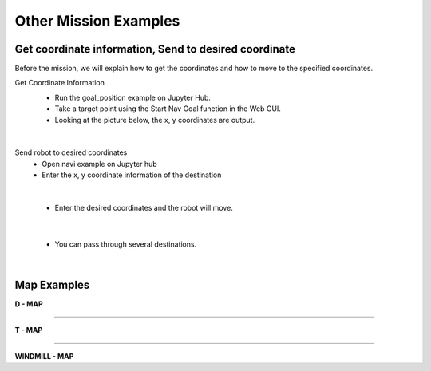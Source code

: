 Other Mission Examples
=========

Get coordinate information, Send to desired coordinate
--------------------------------

Before the mission, we will explain how to get the coordinates and how to move to the specified coordinates.

Get Coordinate Information
 - Run the goal_position example on Jupyter Hub.
 - Take a target point using the Start Nav Goal function in the Web GUI.
 - Looking at the picture below, the x, y coordinates are output.

  .. thumbnail:: /_images/course_1/4.slam_navigation/goalpose.png

|
  
Send robot to desired coordinates
 - Open navi example on Jupyter hub
 - Enter the x, y coordinate information of the destination

|

 - Enter the desired coordinates and the robot will move.
  .. thumbnail:: /_images/course_1/4.slam_navigation/1point.png

|

 - You can pass through several destinations.
  .. thumbnail:: /_images/course_1/4.slam_navigation/manypoints.png

|
  
Map Examples
----------------------------------------------

.. raw:: html

    <div style="background: #ffe5b4" class="admonition note custom">
        <p style="background: #ffbf00" class="admonition-title">
            Mission via target point
        </p>
        <ul>
            <li><strong></strong> Below are three maps.</li>
            <li><strong></strong> On each map, each waypoint is marked.</li>
            <li><strong></strong> Create a map with structures. After that, the robot is used to draw the map.</li>
            <li><strong></strong> The goal is to start at the start point and return to the start point by passing through the destination in order.</li>
            <li><strong></strong> You can choose from the examples below, or you can create and use your own maps.</li>
            <div>
        </ul>
    </div>
    
**D - MAP**

.. thumbnail:: /_images/course_1/4.slam_navigation/DMAP.png

-----------------------------------------------------------------

**T - MAP**

.. thumbnail:: /_images/course_1/4.slam_navigation/TMAP.png

------------------------------------------------------------------

**WINDMILL - MAP**

.. thumbnail:: /_images/course_1/4.slam_navigation/WINDMILLMAP.png


